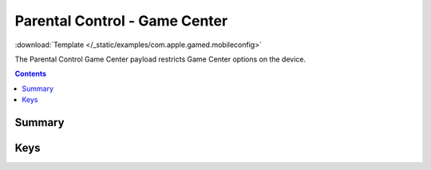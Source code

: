 .. _payloadtype-com.apple.gamed:

Parental Control - Game Center
==============================
:download:`Template </_static/examples/com.apple.gamed.mobileconfig>`

The Parental Control Game Center payload restricts Game Center options on the device.

.. contents::

Summary
-------

.. pfmheader:: /_static/manifests/com.apple.gamed manifest.plist

Keys
----

.. pfmkey:: GKFeatureGameCenterAllowed /_static/manifests/com.apple.gamed manifest.plist
.. pfmkey:: GKFeatureAccountModificationAllowed /_static/manifests/com.apple.gamed manifest.plist
.. pfmkey:: GKFeatureAddingGameCenterFriendsAllowed /_static/manifests/com.apple.gamed manifest.plist
.. pfmkey:: GKFeatureMultiplayerGamingAllowed /_static/manifests/com.apple.gamed manifest.plist
